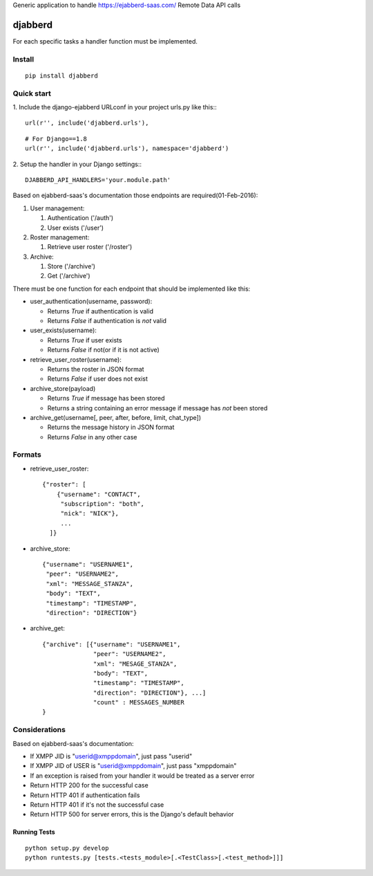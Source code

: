 Generic application to handle https://ejabberd-saas.com/ Remote Data API calls

==========
 djabberd
==========

For each specific tasks a handler function must be implemented.

Install
-------
::

   pip install djabberd

Quick start
-----------

1. Include the django-ejabberd URLconf in your project urls.py like this::
::

   url(r'', include('djabberd.urls'),

::

   # For Django==1.8
   url(r'', include('djabberd.urls'), namespace='djabberd')

2. Setup the handler in your Django settings::
::

    DJABBERD_API_HANDLERS='your.module.path'

Based on ejabberd-saas's documentation those endpoints are required(01-Feb-2016):

1. User management:

   1. Authentication ('/auth')
   2. User exists ('/user')

2. Roster management:

   1. Retrieve user roster ('/roster')

3. Archive:

   1. Store ('/archive')
   2. Get ('/archive')

There must be one function for each endpoint that should be implemented like this:

* user_authentication(username, password):

  - Returns `True` if authentication is valid
  - Returns `False` if authentication is *not* valid

* user_exists(username):

  - Returns `True` if user exists
  - Returns `False` if not(or if it is not active)

* retrieve_user_roster(username):

  - Returns the roster in JSON format
  - Returns `False` if user does not exist

* archive_store(payload)

  - Returns `True` if message has been stored
  - Returns a string containing an error message if message has *not* been stored

* archive_get(username[, peer, after, before, limit, chat_type])

  - Returns the message history in JSON format
  - Returns `False` in any other case

Formats
-------

* retrieve_user_roster::

   {"roster": [
       {"username": "CONTACT", 
        "subscription": "both", 
        "nick": "NICK"}, 
        ...
     ]}

* archive_store::

     {"username": "USERNAME1",
      "peer": "USERNAME2",
      "xml": "MESSAGE_STANZA",
      "body": "TEXT",
      "timestamp": "TIMESTAMP",
      "direction": "DIRECTION"}

* archive_get::

     {"archive": [{"username": "USERNAME1", 
                   "peer": "USERNAME2", 
                   "xml": "MESAGE_STANZA", 
                   "body": "TEXT", 
                   "timestamp": "TIMESTAMP", 
                   "direction": "DIRECTION"}, ...]
                   "count" : MESSAGES_NUMBER
     }


Considerations
--------------

Based on ejabberd-saas's documentation:

- If XMPP JID is "userid@xmppdomain", just pass "userid"
- If XMPP JID of USER is "userid@xmppdomain", just pass "xmppdomain"
- If an exception is raised from your handler it would be treated as a server error
- Return HTTP 200 for the successful case
- Return HTTP 401 if authentication fails
- Return HTTP 401 if it's not the successful case
- Return HTTP 500 for server errors, this is the Django's default behavior

Running Tests
=============
::

   python setup.py develop
   python runtests.py [tests.<tests_module>[.<TestClass>[.<test_method>]]]


